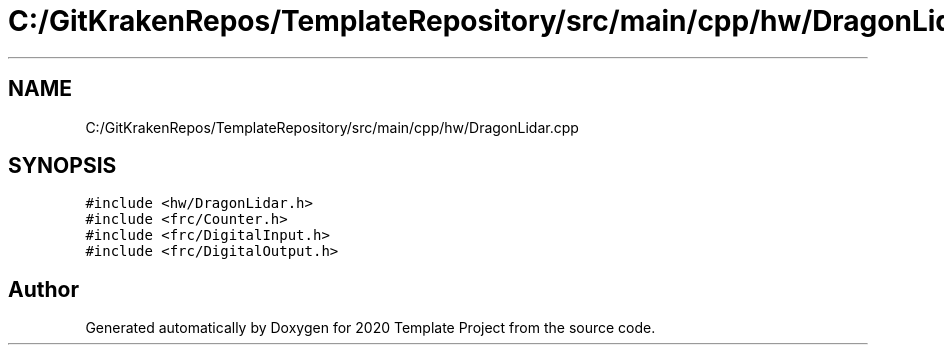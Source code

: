 .TH "C:/GitKrakenRepos/TemplateRepository/src/main/cpp/hw/DragonLidar.cpp" 3 "Thu Oct 31 2019" "2020 Template Project" \" -*- nroff -*-
.ad l
.nh
.SH NAME
C:/GitKrakenRepos/TemplateRepository/src/main/cpp/hw/DragonLidar.cpp
.SH SYNOPSIS
.br
.PP
\fC#include <hw/DragonLidar\&.h>\fP
.br
\fC#include <frc/Counter\&.h>\fP
.br
\fC#include <frc/DigitalInput\&.h>\fP
.br
\fC#include <frc/DigitalOutput\&.h>\fP
.br

.SH "Author"
.PP 
Generated automatically by Doxygen for 2020 Template Project from the source code\&.
